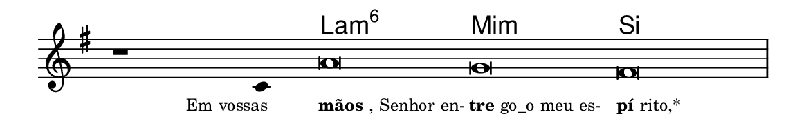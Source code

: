 \version "2.20.0"
#(set! paper-alist (cons '("linha" . (cons (* 148 mm) (* 24 mm))) paper-alist))

\paper {
  #(set-paper-size "linha")
  ragged-right = ##f
}

\language "portugues"


harmonia = \chordmode {
    \cadenzaOn
%harmonia
  r1 r4 la\breve:m6 mi:m si
%/harmonia
}
melodia = \fixed do' {
    \key sol \major
    \cadenzaOn
%recitação
    r1 do4 la\breve sol fas \bar "|"
%/recitação
}
letra = \lyricmode {
    \teeny
    \tweak self-alignment-X #1  \markup{Em vossas}
    \tweak self-alignment-X #-1 \markup{\bold{mãos}, Senhor en-}
    \tweak self-alignment-X #-1 \markup{\bold{tre}go_o meu es-}
    \tweak self-alignment-X #-1 \markup{\bold{pí}rito,*}
}

\book {
  \paper {
      indent = 0\mm
  }
    \header {
      %piece = "A"
      tagline = ""
    }
  \score {
    <<
      \new ChordNames {
        \set chordChanges = ##t
        \set noChordSymbol = ""
        \harmonia
      }
      \new Voice = "canto" { \melodia }
      \new Lyrics \lyricsto "canto" \letra
    >>
    \layout {
      %indent = 0\cm
      \context {
        \Staff
        \remove "Time_signature_engraver"
        \hide Stem
      }
    }
  }
}
